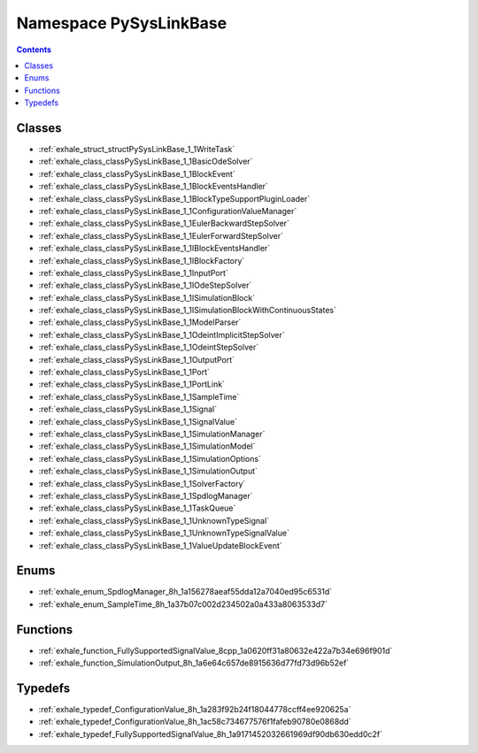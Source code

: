 
.. _namespace_PySysLinkBase:

Namespace PySysLinkBase
=======================


.. contents:: Contents
   :local:
   :backlinks: none





Classes
-------


- :ref:`exhale_struct_structPySysLinkBase_1_1WriteTask`

- :ref:`exhale_class_classPySysLinkBase_1_1BasicOdeSolver`

- :ref:`exhale_class_classPySysLinkBase_1_1BlockEvent`

- :ref:`exhale_class_classPySysLinkBase_1_1BlockEventsHandler`

- :ref:`exhale_class_classPySysLinkBase_1_1BlockTypeSupportPluginLoader`

- :ref:`exhale_class_classPySysLinkBase_1_1ConfigurationValueManager`

- :ref:`exhale_class_classPySysLinkBase_1_1EulerBackwardStepSolver`

- :ref:`exhale_class_classPySysLinkBase_1_1EulerForwardStepSolver`

- :ref:`exhale_class_classPySysLinkBase_1_1IBlockEventsHandler`

- :ref:`exhale_class_classPySysLinkBase_1_1IBlockFactory`

- :ref:`exhale_class_classPySysLinkBase_1_1InputPort`

- :ref:`exhale_class_classPySysLinkBase_1_1IOdeStepSolver`

- :ref:`exhale_class_classPySysLinkBase_1_1ISimulationBlock`

- :ref:`exhale_class_classPySysLinkBase_1_1ISimulationBlockWithContinuousStates`

- :ref:`exhale_class_classPySysLinkBase_1_1ModelParser`

- :ref:`exhale_class_classPySysLinkBase_1_1OdeintImplicitStepSolver`

- :ref:`exhale_class_classPySysLinkBase_1_1OdeintStepSolver`

- :ref:`exhale_class_classPySysLinkBase_1_1OutputPort`

- :ref:`exhale_class_classPySysLinkBase_1_1Port`

- :ref:`exhale_class_classPySysLinkBase_1_1PortLink`

- :ref:`exhale_class_classPySysLinkBase_1_1SampleTime`

- :ref:`exhale_class_classPySysLinkBase_1_1Signal`

- :ref:`exhale_class_classPySysLinkBase_1_1SignalValue`

- :ref:`exhale_class_classPySysLinkBase_1_1SimulationManager`

- :ref:`exhale_class_classPySysLinkBase_1_1SimulationModel`

- :ref:`exhale_class_classPySysLinkBase_1_1SimulationOptions`

- :ref:`exhale_class_classPySysLinkBase_1_1SimulationOutput`

- :ref:`exhale_class_classPySysLinkBase_1_1SolverFactory`

- :ref:`exhale_class_classPySysLinkBase_1_1SpdlogManager`

- :ref:`exhale_class_classPySysLinkBase_1_1TaskQueue`

- :ref:`exhale_class_classPySysLinkBase_1_1UnknownTypeSignal`

- :ref:`exhale_class_classPySysLinkBase_1_1UnknownTypeSignalValue`

- :ref:`exhale_class_classPySysLinkBase_1_1ValueUpdateBlockEvent`


Enums
-----


- :ref:`exhale_enum_SpdlogManager_8h_1a156278aeaf55dda12a7040ed95c6531d`

- :ref:`exhale_enum_SampleTime_8h_1a37b07c002d234502a0a433a8063533d7`


Functions
---------


- :ref:`exhale_function_FullySupportedSignalValue_8cpp_1a0620ff31a80632e422a7b34e696f901d`

- :ref:`exhale_function_SimulationOutput_8h_1a6e64c657de8915636d77fd73d96b52ef`


Typedefs
--------


- :ref:`exhale_typedef_ConfigurationValue_8h_1a283f92b24f18044778ccff4ee920625a`

- :ref:`exhale_typedef_ConfigurationValue_8h_1ac58c734677576f1fafeb90780e0868dd`

- :ref:`exhale_typedef_FullySupportedSignalValue_8h_1a9171452032661969df90db630edd0c2f`
